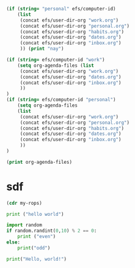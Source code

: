 

#+begin_src emacs-lisp
  (if (string= "personal" efs/computer-id)
      (list 
	   (concat efs/user-dir-org "work.org")
	   (concat efs/user-dir-org "personal.org")
	   (concat efs/user-dir-org "habits.org")
	   (concat efs/user-dir-org "dates.org")
	   (concat efs/user-dir-org "inbox.org")
	   )) (print "nay")
#+end_src

#+RESULTS:
: nay

#+begin_src emacs-lisp
  (if (string= efs/computer-id "work") 
      (setq org-agenda-files (list 
	   (concat efs/user-dir-org "work.org")
	   (concat efs/user-dir-org "dates.org")
	   (concat efs/user-dir-org "inbox.org")
	   ))
  )
  (if (string= efs/computer-id "personal") 
      (setq org-agenda-files
	  (list 
	   (concat efs/user-dir-org "work.org")
	   (concat efs/user-dir-org "personal.org")
	   (concat efs/user-dir-org "habits.org")
	   (concat efs/user-dir-org "dates.org")
	   (concat efs/user-dir-org "inbox.org")
	   ))
  )

  (print org-agenda-files)
#+end_src

#+RESULTS:
| c:/Users/adanaos/Documents/GitHub/org_work/work.org | c:/Users/adanaos/Documents/GitHub/org_work/dates.org | c:/Users/adanaos/Documents/GitHub/org_work/inbox.org |
* sdf
  #+begin_src emacs-lisp
(cdr my-rops)  
#+end_src

#+RESULTS:
| 2_3_03_02 | 2_3_03_03 | 2_3_03_04 | 2_3_03_05 | 2_3_03_06 | 2_3_03_07 | 2_3_03_08 | 2_3_03_09 | 2_3_03_10 | 2_3_03_11 | 2_3_03_12 | 2_3_03_13 | 2_3_03_14 | 2_3_03_15 | 2_3_03_16 | 2_3_03_17 | 2_3_03_18 | 2_3_03_19 | 2_3_03_20 | 2_3_01_01 | 2_3_01_02 | 2_3_01_03 | 2_3_01_04 | 2_3_01_05 | 2_3_01_06 | 2_3_01_07 | 2_3_01_08 |


#+begin_src python
print ("hello world")
#+end_src

#+RESULTS:
: None

#+begin_src python :results output
import random
if random.randint(0,10) % 2 == 0:
    print ("even")
else:
    print("odd")
#+end_src

#+RESULTS:
: odd

#+RESULTS:i


#+begin_src python :results output
print("Hello, world!")
#+end_src

#+RESULTS:
: Hello, world!
